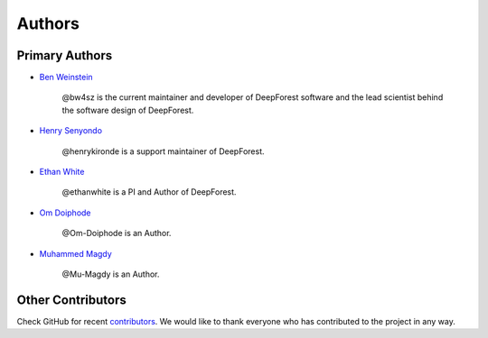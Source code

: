 =======
Authors
=======

Primary Authors
===============

* `Ben Weinstein <https://github.com/bw4sz>`_

    @bw4sz is the current maintainer and developer of DeepForest software
    and the lead scientist behind the software design of DeepForest.

* `Henry Senyondo <https://github.com/henrykironde>`_

    @henrykironde is a support maintainer of DeepForest.

* `Ethan White <https://github.com/ethanwhite>`_

    @ethanwhite is a PI and Author of DeepForest.

* `Om Doiphode <https://github.com/Om-Doiphode>`_

    @Om-Doiphode is an Author.

* `Muhammed Magdy <https://github.com/Mu-Magdy>`_

    @Mu-Magdy is an Author.

Other Contributors
==================

Check GitHub for recent `contributors <https://github.com/weecology/DeepForest/graphs/contributors>`_.
We would like to thank everyone who has contributed to the project in any way.